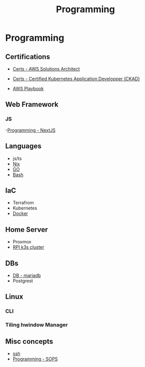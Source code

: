:PROPERTIES:
:ID:       660c7092-9b98-4fa2-b271-2bbeabe1c249
:END:
#+title: Programming

* Programming

** Certifications
- [[id:24d43f89-27be-44a7-8a31-0a949dbf96b6][Certs - AWS Solutions Architect]]
- [[id:0f6a9f76-2e51-4084-aa44-4486023a4b61][Certs - Certified Kubernetes Application Developper (CKAD)]]

- [[id:867654f4-3f6f-43d9-94ca-db34bfc3edc2][AWS Playbook]]

** Web Framework
*** JS
-[[id:2c0dc857-c4a0-4a50-be56-e6c28e74186b][Programming - NextJS]]

** Languages
- js/ts
- [[id:ab427009-adbf-49e0-befe-8ed8439b161b][Nix]]
- [[id:205000be-2427-4660-89ab-a1d0f0c9eebf][GO]]
- [[id:d04ef69b-d3e3-452a-a2a4-ae06e238687d][Bash]]

** IaC
- Terrafrom
- Kubernetes
- [[id:dc451d87-892c-4265-bc16-00e8794fdf4c][Docker]]

** Home Server
- Proxmox
- [[id:9f5774f3-ed8e-4f59-ba4a-31a202e25128][RPI k3s cluster]]

** DBs
- [[id:0ceb4ec1-9e99-4832-9eaa-98d33304d746][DB - mariadb]]
- Postgrest

** Linux
*** CLI
*** Tiling hwindow Manager

** Misc concepts
- [[id:d12273c0-3a15-4d81-96b7-b16f73c791a7][ssh]]
- [[id:f6df9f15-f712-4280-bee2-68cd3d732a42][Programming - SOPS]]
